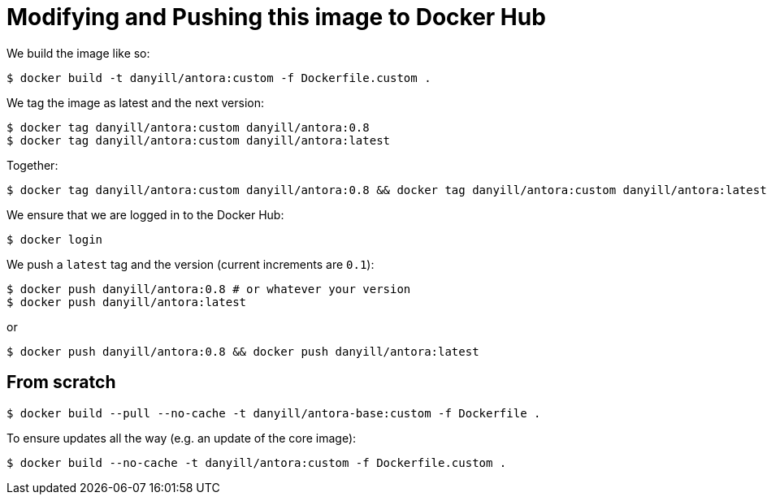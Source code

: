 = Modifying and Pushing this image to Docker Hub

We build the image like so:

  $ docker build -t danyill/antora:custom -f Dockerfile.custom .

We tag the image as latest and the next version:

  $ docker tag danyill/antora:custom danyill/antora:0.8
  $ docker tag danyill/antora:custom danyill/antora:latest

Together:

  $ docker tag danyill/antora:custom danyill/antora:0.8 && docker tag danyill/antora:custom danyill/antora:latest

We ensure that we are logged in to the Docker Hub:

  $ docker login

We push a `latest` tag and the version (current increments are `0.1`):

  $ docker push danyill/antora:0.8 # or whatever your version
  $ docker push danyill/antora:latest

or 

  $ docker push danyill/antora:0.8 && docker push danyill/antora:latest

== From scratch

  $ docker build --pull --no-cache -t danyill/antora-base:custom -f Dockerfile .

To ensure updates all the way (e.g. an update of the core image):

  $ docker build --no-cache -t danyill/antora:custom -f Dockerfile.custom .

